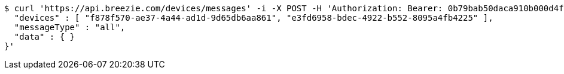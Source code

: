 [source,bash]
----
$ curl 'https://api.breezie.com/devices/messages' -i -X POST -H 'Authorization: Bearer: 0b79bab50daca910b000d4f1a2b675d604257e42' -H 'Content-Type: application/json;charset=UTF-8' -d '{
  "devices" : [ "f878f570-ae37-4a44-ad1d-9d65db6aa861", "e3fd6958-bdec-4922-b552-8095a4fb4225" ],
  "messageType" : "all",
  "data" : { }
}'
----